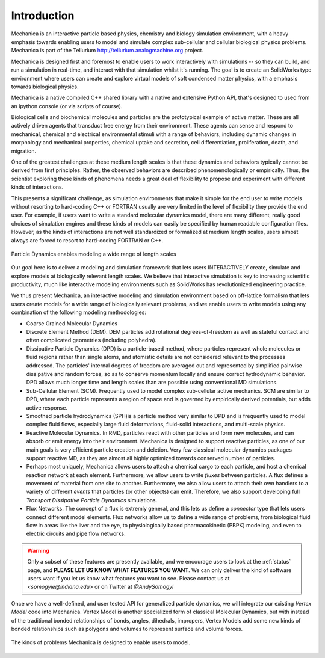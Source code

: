 
Introduction
************

Mechanica is an interactive particle based physics, chemistry and biology
simulation environment, with a heavy emphasis towards enabling users to model
and simulate complex sub-cellular and cellular biological physics
problems. Mechanica is part of the Tellurium
`<http://tellurium.analogmachine.org>`_ project.

Mechanica is designed first and foremost to enable users to work interactively
with simulations -- so they can build, and run a simulation in real-time, and
interact with that simulation whilst it's running. The goal is to create an
SolidWorks type environment where users can create and explore virtual models of
soft condensed matter physics, with a emphasis towards biological physics.

Mechanica is a native compiled C++ shared library with a native and extensive
Python API, that's designed to used from an ipython console (or via scripts of
course). 


.. raw:: html

   <iframe
         width="560" height="315"
         src="https://www.youtube.com/embed/jQzAkMAyVBo"
         frameborder="0" allow="accelerometer; autoplay;
         encrypted-media; gyroscope; picture-in-picture"
         allowfullscreen>
   </iframe>




Biological cells and biochemical molecules and particles are the prototypical
example of active matter. These are all actively driven agents that transduct
free energy from their environment. These agents can sense and respond to
mechanical, chemical and electrical environmental stimuli with a range of
behaviors, including dynamic changes in morphology and mechanical properties,
chemical uptake and secretion, cell differentiation, proliferation, death, and
migration.

One of the greatest challenges at these medium length scales is that these
dynamics and behaviors typically cannot be derived from first
principles. Rather, the observed behaviors are described phenomenologically or
empirically. Thus, the scientist exploring these kinds of phenomena needs a
great deal of flexibility to propose and experiment with different kinds of
interactions.

This presents a significant challenge, as simulation environments that make it
simple for the end user to write models without resorting to hard-coding C++ or
FORTRAN usually are very limited in the level of flexibility they provide the
end user. For example, if users want to write a standard molecular dynamics
model, there are many different, really good choices of simulation engines and
these kinds of models can easily be specified by human readable configuration
files. However, as the kinds of interactions are not well standardized or
formalized at medium length scales, users almost always are forced to resort to
hard-coding FORTRAN or C++.

.. figure:: length-scale.png
    :width: 800px
    :align: center
    :alt: alternate text
    :figclass: align-center

    Particle Dynamics enables modeling a wide range of length scales


Our goal here is to deliver a modeling and simulation framework that lets users
INTERACTIVELY create, simulate and explore models at biologically relevant length
scales. We believe that interactive simulation is key to increasing scientific
productivity, much like interactive modeling environments such as SolidWorks has
revolutionized engineering practice.

We thus present Mechanica, an interactive modeling and simulation environment
based on off-lattice formalism that lets users create models for a wide range of
biologically relevant problems, and we enable users to write models using any
combination of the following modeling methodologies: 

* Coarse Grained Molecular Dynamics
* Discrete Element Method (DEM). DEM particles add rotational degrees-of-freedom
  as well as stateful contact and often complicated geometries (including
  polyhedra).
* Dissipative Particle Dynamics (DPD) is a particle-based method, where particles
  represent whole molecules or fluid regions rather than single atoms, and
  atomistic details are not considered relevant to the processes addressed. The
  particles' internal degrees of freedom are averaged out and represented by
  simplified pairwise dissipative and random forces, so as to conserve momentum
  locally and ensure correct hydrodynamic behavior. DPD allows much longer time
  and length scales than are possible using conventional MD simulations.
* Sub-Cellular Element (SCM). Frequently used to model complex sub-cellular
  active mechanics. SCM are similar to DPD, where each particle represents a
  region of space and is governed by empirically derived potentials, but adds
  active response.
* Smoothed particle hydrodynamics (SPH)is a  particle method very similar to DPD and
  is frequently used to model complex fluid flows, especially large fluid
  deformations, fluid-solid interactions, and multi-scale physics.
* Reactive Molecular Dynamics. In RMD, particles react with other particles and
  form new molecules, and can absorb or emit energy into their environment.
  Mechanica is designed to support reactive particles, as one of our main goals is
  very efficient particle creation and deletion. Very few classical molecular
  dynamics packages support reactive MD, as they are almost all highly optimized
  towards conserved number of particles.
* Perhaps most uniquely, Mechanica allows users to attach a chemical cargo to
  each particle, and host a chemical reaction network at each
  element. Furthermore, we allow users to write *fluxes* between particles. A
  flux defines a movement of material from one site to another. Furthermore, we
  also allow users to attach their own handlers to a variety of different
  *events* that particles (or other objects) can emit. Therefore, we also
  support developing full *Transport Dissipative Particle Dynamics* simulations.
* Flux Networks. The concept of a flux is extremly general, and this lets us
  define a *connector* type that lets users connect different model
  elements. Flux networks allow us to define a wide range of problems,
  from biological fluid flow in areas like the liver and the eye, to
  physiologically based pharmacokinetic (PBPK) modeling, and  even to electric
  circuits and pipe flow networks. 

.. warning:: Only a subset of these features are presently available, and we encourage users
  to look at the :ref:`status` page, and **PLEASE LET US KNOW WHAT FEATURES YOU
  WANT**. We can only deliver the kind of software users want if you let us know
  what features you want to see. Please contact us at `<somogyie@indiana.edu>` or
  on Twitter at `@AndySomogyi`

Once we have a well-defined, and user tested API for generalized particle
dynamics, we will integrate our existing *Vertex Model* code into
Mechanica. Vertex Model is another specialized form of classical Molecular
Dynamics, but with instead of the traditional bonded relationships of bonds,
angles, dihedrals, impropers, Vertex Models add some new kinds of bonded
relationships such as polygons and volumes to represent surface and volume
forces. 


.. figure:: intro.png
    :width: 1000px
    :align: center
    :alt: alternate text
    :figclass: align-center

    The kinds of problems Mechanica is designed to enable users to model. 


   


